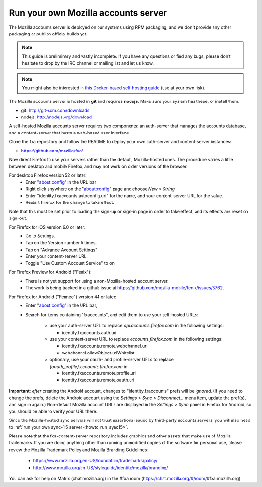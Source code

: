 .. _howto_run_fxa:

====================================
Run your own Mozilla accounts server
====================================

The Mozilla accounts server is deployed on our systems using RPM packaging,
and we don't provide any other packaging or publish official builds yet.

.. note:: This guide is preliminary and vastly incomplete. If you have any
   questions or find any bugs, please don't hesitate to drop by the IRC channel
   or mailing list and let us know.

.. note:: You might also be interested in
   `this Docker-based self-hosting guide <https://github.com/michielbdejong/fxa-self-hosting>`_
   (use at your own risk).

The Mozilla accounts server is hosted in **git** and requires **nodejs**.
Make sure your system has these, or install them:

- git: http://git-scm.com/downloads
- nodejs: http://nodejs.org/download

A self-hosted Mozilla accounts server requires two components: an auth-server
that manages the accounts database, and a content-server that hosts a web-based
user interface.

Clone the fxa repository and follow the README to deploy your own auth-server
and content-server instances:

- https://github.com/mozilla/fxa/

Now direct Firefox to use your servers rather than the default, Mozilla-hosted
ones.  The procedure varies a little between desktop and mobile Firefox, and
may not work on older versions of the browser.

For desktop Firefox version 52 or later:
  - Enter "about:config" in the URL bar
  - Right click anywhere on the "about:config" page and choose *New > String*
  - Enter "identity.fxaccounts.autoconfig.uri" for the name, and your
    content-server URL for the value.
  - Restart Firefox for the change to take effect.

Note that this must be set prior to loading the sign-up or sign-in page
in order to take effect, and its effects are reset on sign-out.

For Firefox for iOS version 9.0 or later:
  - Go to Settings.
  - Tap on the Version number 5 times.
  - Tap on "Advance Account Settings"
  - Enter your content-server URL
  - Toggle "Use Custom Account Service" to on.

For Firefox Preview for Android ("Fenix"):
  - There is not yet support for using a non-Mozilla-hosted account server.
  - The work is being tracked in a github issue at https://github.com/mozilla-mobile/fenix/issues/3762.

For Firefox for Android ("Fennec") version 44 or later:
  - Enter "about:config" in the URL bar,
  - Search for items containing "fxaccounts", and edit them to use your
    self-hosted URLs:

      - use your auth-server URL to replace `api.accounts.firefox.com` in
        the following settings:

        - identity.fxaccounts.auth.uri

      - use your content-server URL to replace `accounts.firefox.com` in
        the following settings:

        - identity.fxaccounts.remote.webchannel.uri
        - webchannel.allowObject.urlWhitelist

      - optionally, use your oauth- and profile-server URLs to replace
        `{oauth,profile}.accounts.firefox.com` in

        - identity.fxaccounts.remote.profile.uri
        - identity.fxaccounts.remote.oauth.uri

**Important**: *after* creating the Android account, changes to
"identity.fxaccounts" prefs will be *ignored*.  (If you need to change the
prefs, delete the Android account using the *Settings > Sync > Disconnect...*
menu item, update the pref(s), and sign in again.)  Non-default Mozilla account
URLs are displayed in the *Settings > Sync* panel in Firefox for Android, so you
should be able to verify your URL there.

Since the Mozilla-hosted sync servers will not trust assertions issued by
third-party accounts servers, you will also need to :ref:`run your own
sync-1.5 server <howto_run_sync15>`.

Please note that the fxa-content-server repository includes graphics and
other assets that make use of Mozilla trademarks.  If you are doing anything
other than running unmodified copies of the software for personal use, please
review the Mozilla Trademark Policy and Mozilla Branding Guidelines:

  - https://www.mozilla.org/en-US/foundation/trademarks/policy/
  - http://www.mozilla.org/en-US/styleguide/identity/mozilla/branding/

You can ask for help on Matrix (chat.mozilla.org) in the #fxa room (https://chat.mozilla.org/#/room/#fxa:mozilla.org)

.. _How to connect Firefox for Android to self-hosted Mozilla account and Firefox Sync servers: http://www.ncalexander.net/blog/2014/07/05/how-to-connect-firefox-for-android-to-self-hosted-services/
